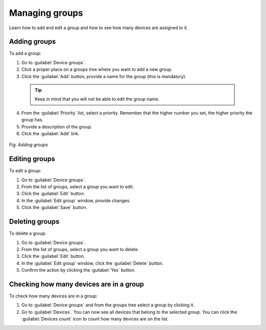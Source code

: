.. _QSG_Managing_groups:

Managing groups
===============
Learn how to add and edit a group and how to see how many devices are assigned to it.

Adding groups
-------------

To add a group:

1. Go to :guilabel:`Device groups`.
2. Click a proper place on a groups tree where you want to add a new group.
3. Click the :guilabel:`Add` button, provide a name for the group (this is mandatory).

  .. tip:: Keep in mind that you will not be able to edit the group name.

4. From the :guilabel:`Priority` list, select a priority. Remember that the higher number you set, the higher priority the group has.
5. Provide a description of the group.
6. Click the :guilabel:`Add` link.

.. figure:: images/Adding_a_group.*
   :align: center

   *Fig. Adding groups*

Editing groups
--------------

To edit a group:

1. Go to :guilabel:`Device groups`.
2. From the list of groups, select a group you want to edit.
3. Click the :guilabel:`Edit` button.
4. In the :guilabel:`Edit group` window, provide changes.
5. Click the :guilabel:`Save` button.

Deleting groups
---------------

To delete a group:

1. Go to :guilabel:`Device groups`.
2. From the list of groups, select a group you want to delete.
3. Click the :guilabel:`Edit` button.
4. In the :guilabel:`Edit group` window, click the :guilabel:`Delete` button.
5. Confirm the action by clicking the :guilabel:`Yes` button.

Checking how many devices are in a group
----------------------------------------

To check how many devices are in a group:

1. Go to :guilabel:`Device groups` and from the groups tree select a group by clicking it.
2. Go to :guilabel:`Devices`. You can now see all devices that belong to the selected group. You can click the :guilabel:`Devices count` icon to count how many devices are on the list.
